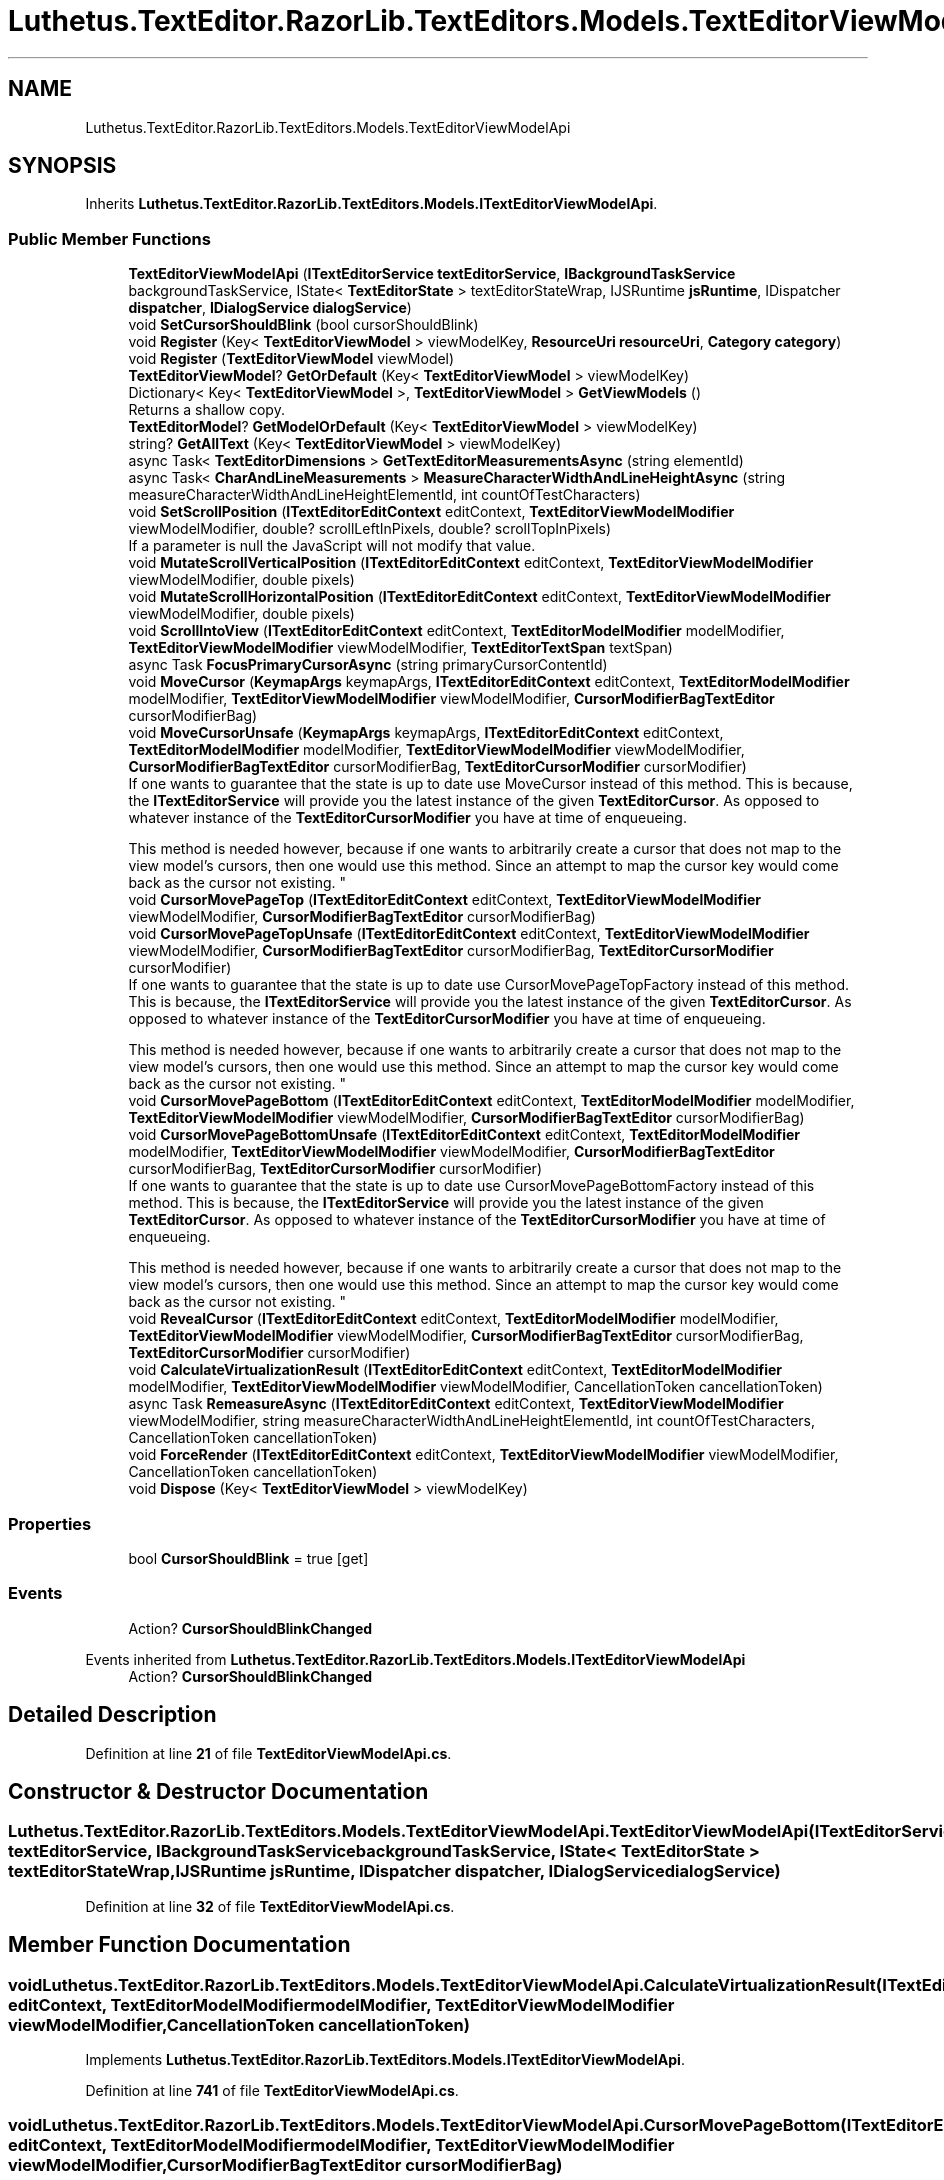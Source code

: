 .TH "Luthetus.TextEditor.RazorLib.TextEditors.Models.TextEditorViewModelApi" 3 "Version 1.0.0" "Luthetus.Ide" \" -*- nroff -*-
.ad l
.nh
.SH NAME
Luthetus.TextEditor.RazorLib.TextEditors.Models.TextEditorViewModelApi
.SH SYNOPSIS
.br
.PP
.PP
Inherits \fBLuthetus\&.TextEditor\&.RazorLib\&.TextEditors\&.Models\&.ITextEditorViewModelApi\fP\&.
.SS "Public Member Functions"

.in +1c
.ti -1c
.RI "\fBTextEditorViewModelApi\fP (\fBITextEditorService\fP \fBtextEditorService\fP, \fBIBackgroundTaskService\fP backgroundTaskService, IState< \fBTextEditorState\fP > textEditorStateWrap, IJSRuntime \fBjsRuntime\fP, IDispatcher \fBdispatcher\fP, \fBIDialogService\fP \fBdialogService\fP)"
.br
.ti -1c
.RI "void \fBSetCursorShouldBlink\fP (bool cursorShouldBlink)"
.br
.ti -1c
.RI "void \fBRegister\fP (Key< \fBTextEditorViewModel\fP > viewModelKey, \fBResourceUri\fP \fBresourceUri\fP, \fBCategory\fP \fBcategory\fP)"
.br
.ti -1c
.RI "void \fBRegister\fP (\fBTextEditorViewModel\fP viewModel)"
.br
.ti -1c
.RI "\fBTextEditorViewModel\fP? \fBGetOrDefault\fP (Key< \fBTextEditorViewModel\fP > viewModelKey)"
.br
.ti -1c
.RI "Dictionary< Key< \fBTextEditorViewModel\fP >, \fBTextEditorViewModel\fP > \fBGetViewModels\fP ()"
.br
.RI "Returns a shallow copy\&. "
.ti -1c
.RI "\fBTextEditorModel\fP? \fBGetModelOrDefault\fP (Key< \fBTextEditorViewModel\fP > viewModelKey)"
.br
.ti -1c
.RI "string? \fBGetAllText\fP (Key< \fBTextEditorViewModel\fP > viewModelKey)"
.br
.ti -1c
.RI "async Task< \fBTextEditorDimensions\fP > \fBGetTextEditorMeasurementsAsync\fP (string elementId)"
.br
.ti -1c
.RI "async Task< \fBCharAndLineMeasurements\fP > \fBMeasureCharacterWidthAndLineHeightAsync\fP (string measureCharacterWidthAndLineHeightElementId, int countOfTestCharacters)"
.br
.ti -1c
.RI "void \fBSetScrollPosition\fP (\fBITextEditorEditContext\fP editContext, \fBTextEditorViewModelModifier\fP viewModelModifier, double? scrollLeftInPixels, double? scrollTopInPixels)"
.br
.RI "If a parameter is null the JavaScript will not modify that value\&. "
.ti -1c
.RI "void \fBMutateScrollVerticalPosition\fP (\fBITextEditorEditContext\fP editContext, \fBTextEditorViewModelModifier\fP viewModelModifier, double pixels)"
.br
.ti -1c
.RI "void \fBMutateScrollHorizontalPosition\fP (\fBITextEditorEditContext\fP editContext, \fBTextEditorViewModelModifier\fP viewModelModifier, double pixels)"
.br
.ti -1c
.RI "void \fBScrollIntoView\fP (\fBITextEditorEditContext\fP editContext, \fBTextEditorModelModifier\fP modelModifier, \fBTextEditorViewModelModifier\fP viewModelModifier, \fBTextEditorTextSpan\fP textSpan)"
.br
.ti -1c
.RI "async Task \fBFocusPrimaryCursorAsync\fP (string primaryCursorContentId)"
.br
.ti -1c
.RI "void \fBMoveCursor\fP (\fBKeymapArgs\fP keymapArgs, \fBITextEditorEditContext\fP editContext, \fBTextEditorModelModifier\fP modelModifier, \fBTextEditorViewModelModifier\fP viewModelModifier, \fBCursorModifierBagTextEditor\fP cursorModifierBag)"
.br
.ti -1c
.RI "void \fBMoveCursorUnsafe\fP (\fBKeymapArgs\fP keymapArgs, \fBITextEditorEditContext\fP editContext, \fBTextEditorModelModifier\fP modelModifier, \fBTextEditorViewModelModifier\fP viewModelModifier, \fBCursorModifierBagTextEditor\fP cursorModifierBag, \fBTextEditorCursorModifier\fP cursorModifier)"
.br
.RI "If one wants to guarantee that the state is up to date use MoveCursor instead of this method\&. This is because, the \fBITextEditorService\fP will provide you the latest instance of the given \fBTextEditorCursor\fP\&. As opposed to whatever instance of the \fBTextEditorCursorModifier\fP you have at time of enqueueing\&. 
.br

.br
 This method is needed however, because if one wants to arbitrarily create a cursor that does not map to the view model's cursors, then one would use this method\&. Since an attempt to map the cursor key would come back as the cursor not existing\&. "
.ti -1c
.RI "void \fBCursorMovePageTop\fP (\fBITextEditorEditContext\fP editContext, \fBTextEditorViewModelModifier\fP viewModelModifier, \fBCursorModifierBagTextEditor\fP cursorModifierBag)"
.br
.ti -1c
.RI "void \fBCursorMovePageTopUnsafe\fP (\fBITextEditorEditContext\fP editContext, \fBTextEditorViewModelModifier\fP viewModelModifier, \fBCursorModifierBagTextEditor\fP cursorModifierBag, \fBTextEditorCursorModifier\fP cursorModifier)"
.br
.RI "If one wants to guarantee that the state is up to date use CursorMovePageTopFactory instead of this method\&. This is because, the \fBITextEditorService\fP will provide you the latest instance of the given \fBTextEditorCursor\fP\&. As opposed to whatever instance of the \fBTextEditorCursorModifier\fP you have at time of enqueueing\&. 
.br

.br
 This method is needed however, because if one wants to arbitrarily create a cursor that does not map to the view model's cursors, then one would use this method\&. Since an attempt to map the cursor key would come back as the cursor not existing\&. "
.ti -1c
.RI "void \fBCursorMovePageBottom\fP (\fBITextEditorEditContext\fP editContext, \fBTextEditorModelModifier\fP modelModifier, \fBTextEditorViewModelModifier\fP viewModelModifier, \fBCursorModifierBagTextEditor\fP cursorModifierBag)"
.br
.ti -1c
.RI "void \fBCursorMovePageBottomUnsafe\fP (\fBITextEditorEditContext\fP editContext, \fBTextEditorModelModifier\fP modelModifier, \fBTextEditorViewModelModifier\fP viewModelModifier, \fBCursorModifierBagTextEditor\fP cursorModifierBag, \fBTextEditorCursorModifier\fP cursorModifier)"
.br
.RI "If one wants to guarantee that the state is up to date use CursorMovePageBottomFactory instead of this method\&. This is because, the \fBITextEditorService\fP will provide you the latest instance of the given \fBTextEditorCursor\fP\&. As opposed to whatever instance of the \fBTextEditorCursorModifier\fP you have at time of enqueueing\&. 
.br

.br
 This method is needed however, because if one wants to arbitrarily create a cursor that does not map to the view model's cursors, then one would use this method\&. Since an attempt to map the cursor key would come back as the cursor not existing\&. "
.ti -1c
.RI "void \fBRevealCursor\fP (\fBITextEditorEditContext\fP editContext, \fBTextEditorModelModifier\fP modelModifier, \fBTextEditorViewModelModifier\fP viewModelModifier, \fBCursorModifierBagTextEditor\fP cursorModifierBag, \fBTextEditorCursorModifier\fP cursorModifier)"
.br
.ti -1c
.RI "void \fBCalculateVirtualizationResult\fP (\fBITextEditorEditContext\fP editContext, \fBTextEditorModelModifier\fP modelModifier, \fBTextEditorViewModelModifier\fP viewModelModifier, CancellationToken cancellationToken)"
.br
.ti -1c
.RI "async Task \fBRemeasureAsync\fP (\fBITextEditorEditContext\fP editContext, \fBTextEditorViewModelModifier\fP viewModelModifier, string measureCharacterWidthAndLineHeightElementId, int countOfTestCharacters, CancellationToken cancellationToken)"
.br
.ti -1c
.RI "void \fBForceRender\fP (\fBITextEditorEditContext\fP editContext, \fBTextEditorViewModelModifier\fP viewModelModifier, CancellationToken cancellationToken)"
.br
.ti -1c
.RI "void \fBDispose\fP (Key< \fBTextEditorViewModel\fP > viewModelKey)"
.br
.in -1c
.SS "Properties"

.in +1c
.ti -1c
.RI "bool \fBCursorShouldBlink\fP = true\fR [get]\fP"
.br
.in -1c
.SS "Events"

.in +1c
.ti -1c
.RI "Action? \fBCursorShouldBlinkChanged\fP"
.br
.in -1c

Events inherited from \fBLuthetus\&.TextEditor\&.RazorLib\&.TextEditors\&.Models\&.ITextEditorViewModelApi\fP
.in +1c
.ti -1c
.RI "Action? \fBCursorShouldBlinkChanged\fP"
.br
.in -1c
.SH "Detailed Description"
.PP 
Definition at line \fB21\fP of file \fBTextEditorViewModelApi\&.cs\fP\&.
.SH "Constructor & Destructor Documentation"
.PP 
.SS "Luthetus\&.TextEditor\&.RazorLib\&.TextEditors\&.Models\&.TextEditorViewModelApi\&.TextEditorViewModelApi (\fBITextEditorService\fP textEditorService, \fBIBackgroundTaskService\fP backgroundTaskService, IState< \fBTextEditorState\fP > textEditorStateWrap, IJSRuntime jsRuntime, IDispatcher dispatcher, \fBIDialogService\fP dialogService)"

.PP
Definition at line \fB32\fP of file \fBTextEditorViewModelApi\&.cs\fP\&.
.SH "Member Function Documentation"
.PP 
.SS "void Luthetus\&.TextEditor\&.RazorLib\&.TextEditors\&.Models\&.TextEditorViewModelApi\&.CalculateVirtualizationResult (\fBITextEditorEditContext\fP editContext, \fBTextEditorModelModifier\fP modelModifier, \fBTextEditorViewModelModifier\fP viewModelModifier, CancellationToken cancellationToken)"

.PP
Implements \fBLuthetus\&.TextEditor\&.RazorLib\&.TextEditors\&.Models\&.ITextEditorViewModelApi\fP\&.
.PP
Definition at line \fB741\fP of file \fBTextEditorViewModelApi\&.cs\fP\&.
.SS "void Luthetus\&.TextEditor\&.RazorLib\&.TextEditors\&.Models\&.TextEditorViewModelApi\&.CursorMovePageBottom (\fBITextEditorEditContext\fP editContext, \fBTextEditorModelModifier\fP modelModifier, \fBTextEditorViewModelModifier\fP viewModelModifier, \fBCursorModifierBagTextEditor\fP cursorModifierBag)"

.PP
Implements \fBLuthetus\&.TextEditor\&.RazorLib\&.TextEditors\&.Models\&.ITextEditorViewModelApi\fP\&.
.PP
Definition at line \fB667\fP of file \fBTextEditorViewModelApi\&.cs\fP\&.
.SS "void Luthetus\&.TextEditor\&.RazorLib\&.TextEditors\&.Models\&.TextEditorViewModelApi\&.CursorMovePageBottomUnsafe (\fBITextEditorEditContext\fP editContext, \fBTextEditorModelModifier\fP modelModifier, \fBTextEditorViewModelModifier\fP viewModelModifier, \fBCursorModifierBagTextEditor\fP cursorModifierBag, \fBTextEditorCursorModifier\fP cursorModifier)"

.PP
If one wants to guarantee that the state is up to date use CursorMovePageBottomFactory instead of this method\&. This is because, the \fBITextEditorService\fP will provide you the latest instance of the given \fBTextEditorCursor\fP\&. As opposed to whatever instance of the \fBTextEditorCursorModifier\fP you have at time of enqueueing\&. 
.br

.br
 This method is needed however, because if one wants to arbitrarily create a cursor that does not map to the view model's cursors, then one would use this method\&. Since an attempt to map the cursor key would come back as the cursor not existing\&. 
.PP
Implements \fBLuthetus\&.TextEditor\&.RazorLib\&.TextEditors\&.Models\&.ITextEditorViewModelApi\fP\&.
.PP
Definition at line \fB681\fP of file \fBTextEditorViewModelApi\&.cs\fP\&.
.SS "void Luthetus\&.TextEditor\&.RazorLib\&.TextEditors\&.Models\&.TextEditorViewModelApi\&.CursorMovePageTop (\fBITextEditorEditContext\fP editContext, \fBTextEditorViewModelModifier\fP viewModelModifier, \fBCursorModifierBagTextEditor\fP cursorModifierBag)"

.PP
Implements \fBLuthetus\&.TextEditor\&.RazorLib\&.TextEditors\&.Models\&.ITextEditorViewModelApi\fP\&.
.PP
Definition at line \fB640\fP of file \fBTextEditorViewModelApi\&.cs\fP\&.
.SS "void Luthetus\&.TextEditor\&.RazorLib\&.TextEditors\&.Models\&.TextEditorViewModelApi\&.CursorMovePageTopUnsafe (\fBITextEditorEditContext\fP editContext, \fBTextEditorViewModelModifier\fP viewModelModifier, \fBCursorModifierBagTextEditor\fP cursorModifierBag, \fBTextEditorCursorModifier\fP primaryCursor)"

.PP
If one wants to guarantee that the state is up to date use CursorMovePageTopFactory instead of this method\&. This is because, the \fBITextEditorService\fP will provide you the latest instance of the given \fBTextEditorCursor\fP\&. As opposed to whatever instance of the \fBTextEditorCursorModifier\fP you have at time of enqueueing\&. 
.br

.br
 This method is needed however, because if one wants to arbitrarily create a cursor that does not map to the view model's cursors, then one would use this method\&. Since an attempt to map the cursor key would come back as the cursor not existing\&. 
.PP
Implements \fBLuthetus\&.TextEditor\&.RazorLib\&.TextEditors\&.Models\&.ITextEditorViewModelApi\fP\&.
.PP
Definition at line \fB652\fP of file \fBTextEditorViewModelApi\&.cs\fP\&.
.SS "void Luthetus\&.TextEditor\&.RazorLib\&.TextEditors\&.Models\&.TextEditorViewModelApi\&.Dispose (Key< \fBTextEditorViewModel\fP > viewModelKey)"

.PP
Implements \fBLuthetus\&.TextEditor\&.RazorLib\&.TextEditors\&.Models\&.ITextEditorViewModelApi\fP\&.
.PP
Definition at line \fB1097\fP of file \fBTextEditorViewModelApi\&.cs\fP\&.
.SS "async Task Luthetus\&.TextEditor\&.RazorLib\&.TextEditors\&.Models\&.TextEditorViewModelApi\&.FocusPrimaryCursorAsync (string primaryCursorContentId)"

.PP
Implements \fBLuthetus\&.TextEditor\&.RazorLib\&.TextEditors\&.Models\&.ITextEditorViewModelApi\fP\&.
.PP
Definition at line \fB291\fP of file \fBTextEditorViewModelApi\&.cs\fP\&.
.SS "void Luthetus\&.TextEditor\&.RazorLib\&.TextEditors\&.Models\&.TextEditorViewModelApi\&.ForceRender (\fBITextEditorEditContext\fP editContext, \fBTextEditorViewModelModifier\fP viewModelModifier, CancellationToken cancellationToken)"

.PP
Implements \fBLuthetus\&.TextEditor\&.RazorLib\&.TextEditors\&.Models\&.ITextEditorViewModelApi\fP\&.
.PP
Definition at line \fB1081\fP of file \fBTextEditorViewModelApi\&.cs\fP\&.
.SS "string? Luthetus\&.TextEditor\&.RazorLib\&.TextEditors\&.Models\&.TextEditorViewModelApi\&.GetAllText (Key< \fBTextEditorViewModel\fP > viewModelKey)"

.PP
Implements \fBLuthetus\&.TextEditor\&.RazorLib\&.TextEditors\&.Models\&.ITextEditorViewModelApi\fP\&.
.PP
Definition at line \fB148\fP of file \fBTextEditorViewModelApi\&.cs\fP\&.
.SS "\fBTextEditorModel\fP? Luthetus\&.TextEditor\&.RazorLib\&.TextEditors\&.Models\&.TextEditorViewModelApi\&.GetModelOrDefault (Key< \fBTextEditorViewModel\fP > viewModelKey)"

.PP
Implements \fBLuthetus\&.TextEditor\&.RazorLib\&.TextEditors\&.Models\&.ITextEditorViewModelApi\fP\&.
.PP
Definition at line \fB137\fP of file \fBTextEditorViewModelApi\&.cs\fP\&.
.SS "\fBTextEditorViewModel\fP? Luthetus\&.TextEditor\&.RazorLib\&.TextEditors\&.Models\&.TextEditorViewModelApi\&.GetOrDefault (Key< \fBTextEditorViewModel\fP > viewModelKey)"

.PP
Implements \fBLuthetus\&.TextEditor\&.RazorLib\&.TextEditors\&.Models\&.ITextEditorViewModelApi\fP\&.
.PP
Definition at line \fB126\fP of file \fBTextEditorViewModelApi\&.cs\fP\&.
.SS "async Task< \fBTextEditorDimensions\fP > Luthetus\&.TextEditor\&.RazorLib\&.TextEditors\&.Models\&.TextEditorViewModelApi\&.GetTextEditorMeasurementsAsync (string elementId)"

.PP
Implements \fBLuthetus\&.TextEditor\&.RazorLib\&.TextEditors\&.Models\&.ITextEditorViewModelApi\fP\&.
.PP
Definition at line \fB157\fP of file \fBTextEditorViewModelApi\&.cs\fP\&.
.SS "Dictionary< Key< \fBTextEditorViewModel\fP >, \fBTextEditorViewModel\fP > Luthetus\&.TextEditor\&.RazorLib\&.TextEditors\&.Models\&.TextEditorViewModelApi\&.GetViewModels ()"

.PP
Returns a shallow copy\&. One should store the result of invoking this method in a variable, then reference that variable\&. If one continually invokes this, there is no guarantee that the data had not changed since the previous invocation\&. 
.PP
Implements \fBLuthetus\&.TextEditor\&.RazorLib\&.TextEditors\&.Models\&.ITextEditorViewModelApi\fP\&.
.PP
Definition at line \fB132\fP of file \fBTextEditorViewModelApi\&.cs\fP\&.
.SS "async Task< \fBCharAndLineMeasurements\fP > Luthetus\&.TextEditor\&.RazorLib\&.TextEditors\&.Models\&.TextEditorViewModelApi\&.MeasureCharacterWidthAndLineHeightAsync (string measureCharacterWidthAndLineHeightElementId, int countOfTestCharacters)"

.PP
Implements \fBLuthetus\&.TextEditor\&.RazorLib\&.TextEditors\&.Models\&.ITextEditorViewModelApi\fP\&.
.PP
Definition at line \fB164\fP of file \fBTextEditorViewModelApi\&.cs\fP\&.
.SS "void Luthetus\&.TextEditor\&.RazorLib\&.TextEditors\&.Models\&.TextEditorViewModelApi\&.MoveCursor (\fBKeymapArgs\fP keymapArgs, \fBITextEditorEditContext\fP editContext, \fBTextEditorModelModifier\fP modelModifier, \fBTextEditorViewModelModifier\fP viewModelModifier, \fBCursorModifierBagTextEditor\fP cursorModifierBag)"

.PP
Implements \fBLuthetus\&.TextEditor\&.RazorLib\&.TextEditors\&.Models\&.ITextEditorViewModelApi\fP\&.
.PP
Definition at line \fB297\fP of file \fBTextEditorViewModelApi\&.cs\fP\&.
.SS "void Luthetus\&.TextEditor\&.RazorLib\&.TextEditors\&.Models\&.TextEditorViewModelApi\&.MoveCursorUnsafe (\fBKeymapArgs\fP keymapArgs, \fBITextEditorEditContext\fP editContext, \fBTextEditorModelModifier\fP modelModifier, \fBTextEditorViewModelModifier\fP viewModelModifier, \fBCursorModifierBagTextEditor\fP cursorModifierBag, \fBTextEditorCursorModifier\fP primaryCursor)"

.PP
If one wants to guarantee that the state is up to date use MoveCursor instead of this method\&. This is because, the \fBITextEditorService\fP will provide you the latest instance of the given \fBTextEditorCursor\fP\&. As opposed to whatever instance of the \fBTextEditorCursorModifier\fP you have at time of enqueueing\&. 
.br

.br
 This method is needed however, because if one wants to arbitrarily create a cursor that does not map to the view model's cursors, then one would use this method\&. Since an attempt to map the cursor key would come back as the cursor not existing\&. 
.PP
Implements \fBLuthetus\&.TextEditor\&.RazorLib\&.TextEditors\&.Models\&.ITextEditorViewModelApi\fP\&.
.PP
Definition at line \fB315\fP of file \fBTextEditorViewModelApi\&.cs\fP\&.
.SS "void Luthetus\&.TextEditor\&.RazorLib\&.TextEditors\&.Models\&.TextEditorViewModelApi\&.MutateScrollHorizontalPosition (\fBITextEditorEditContext\fP editContext, \fBTextEditorViewModelModifier\fP viewModelModifier, double pixels)"

.PP
Implements \fBLuthetus\&.TextEditor\&.RazorLib\&.TextEditors\&.Models\&.ITextEditorViewModelApi\fP\&.
.PP
Definition at line \fB221\fP of file \fBTextEditorViewModelApi\&.cs\fP\&.
.SS "void Luthetus\&.TextEditor\&.RazorLib\&.TextEditors\&.Models\&.TextEditorViewModelApi\&.MutateScrollVerticalPosition (\fBITextEditorEditContext\fP editContext, \fBTextEditorViewModelModifier\fP viewModelModifier, double pixels)"

.PP
Implements \fBLuthetus\&.TextEditor\&.RazorLib\&.TextEditors\&.Models\&.ITextEditorViewModelApi\fP\&.
.PP
Definition at line \fB207\fP of file \fBTextEditorViewModelApi\&.cs\fP\&.
.SS "void Luthetus\&.TextEditor\&.RazorLib\&.TextEditors\&.Models\&.TextEditorViewModelApi\&.Register (Key< \fBTextEditorViewModel\fP > viewModelKey, \fBResourceUri\fP resourceUri, \fBCategory\fP category)"

.PP
Implements \fBLuthetus\&.TextEditor\&.RazorLib\&.TextEditors\&.Models\&.ITextEditorViewModelApi\fP\&.
.PP
Definition at line \fB104\fP of file \fBTextEditorViewModelApi\&.cs\fP\&.
.SS "void Luthetus\&.TextEditor\&.RazorLib\&.TextEditors\&.Models\&.TextEditorViewModelApi\&.Register (\fBTextEditorViewModel\fP viewModel)"

.PP
Implements \fBLuthetus\&.TextEditor\&.RazorLib\&.TextEditors\&.Models\&.ITextEditorViewModelApi\fP\&.
.PP
Definition at line \fB119\fP of file \fBTextEditorViewModelApi\&.cs\fP\&.
.SS "async Task Luthetus\&.TextEditor\&.RazorLib\&.TextEditors\&.Models\&.TextEditorViewModelApi\&.RemeasureAsync (\fBITextEditorEditContext\fP editContext, \fBTextEditorViewModelModifier\fP viewModelModifier, string measureCharacterWidthAndLineHeightElementId, int countOfTestCharacters, CancellationToken cancellationToken)"

.PP
Implements \fBLuthetus\&.TextEditor\&.RazorLib\&.TextEditors\&.Models\&.ITextEditorViewModelApi\fP\&.
.PP
Definition at line \fB1056\fP of file \fBTextEditorViewModelApi\&.cs\fP\&.
.SS "void Luthetus\&.TextEditor\&.RazorLib\&.TextEditors\&.Models\&.TextEditorViewModelApi\&.RevealCursor (\fBITextEditorEditContext\fP editContext, \fBTextEditorModelModifier\fP modelModifier, \fBTextEditorViewModelModifier\fP viewModelModifier, \fBCursorModifierBagTextEditor\fP cursorModifierBag, \fBTextEditorCursorModifier\fP cursorModifier)"

.PP
Implements \fBLuthetus\&.TextEditor\&.RazorLib\&.TextEditors\&.Models\&.ITextEditorViewModelApi\fP\&.
.PP
Definition at line \fB698\fP of file \fBTextEditorViewModelApi\&.cs\fP\&.
.SS "void Luthetus\&.TextEditor\&.RazorLib\&.TextEditors\&.Models\&.TextEditorViewModelApi\&.ScrollIntoView (\fBITextEditorEditContext\fP editContext, \fBTextEditorModelModifier\fP modelModifier, \fBTextEditorViewModelModifier\fP viewModelModifier, \fBTextEditorTextSpan\fP textSpan)"

.PP
Implements \fBLuthetus\&.TextEditor\&.RazorLib\&.TextEditors\&.Models\&.ITextEditorViewModelApi\fP\&.
.PP
Definition at line \fB235\fP of file \fBTextEditorViewModelApi\&.cs\fP\&.
.SS "void Luthetus\&.TextEditor\&.RazorLib\&.TextEditors\&.Models\&.TextEditorViewModelApi\&.SetCursorShouldBlink (bool cursorShouldBlink)"

.PP
Implements \fBLuthetus\&.TextEditor\&.RazorLib\&.TextEditors\&.Models\&.ITextEditorViewModelApi\fP\&.
.PP
Definition at line \fB55\fP of file \fBTextEditorViewModelApi\&.cs\fP\&.
.SS "void Luthetus\&.TextEditor\&.RazorLib\&.TextEditors\&.Models\&.TextEditorViewModelApi\&.SetScrollPosition (\fBITextEditorEditContext\fP editContext, \fBTextEditorViewModelModifier\fP viewModelModifier, double? scrollLeftInPixels, double? scrollTopInPixels)"

.PP
If a parameter is null the JavaScript will not modify that value\&. 
.PP
Implements \fBLuthetus\&.TextEditor\&.RazorLib\&.TextEditors\&.Models\&.ITextEditorViewModelApi\fP\&.
.PP
Definition at line \fB180\fP of file \fBTextEditorViewModelApi\&.cs\fP\&.
.SH "Property Documentation"
.PP 
.SS "bool Luthetus\&.TextEditor\&.RazorLib\&.TextEditors\&.Models\&.TextEditorViewModelApi\&.CursorShouldBlink = true\fR [get]\fP"

.PP
Implements \fBLuthetus\&.TextEditor\&.RazorLib\&.TextEditors\&.Models\&.ITextEditorViewModelApi\fP\&.
.PP
Definition at line \fB52\fP of file \fBTextEditorViewModelApi\&.cs\fP\&.
.SH "Event Documentation"
.PP 
.SS "Action? Luthetus\&.TextEditor\&.RazorLib\&.TextEditors\&.Models\&.TextEditorViewModelApi\&.CursorShouldBlinkChanged"

.PP
Definition at line \fB53\fP of file \fBTextEditorViewModelApi\&.cs\fP\&.

.SH "Author"
.PP 
Generated automatically by Doxygen for Luthetus\&.Ide from the source code\&.
